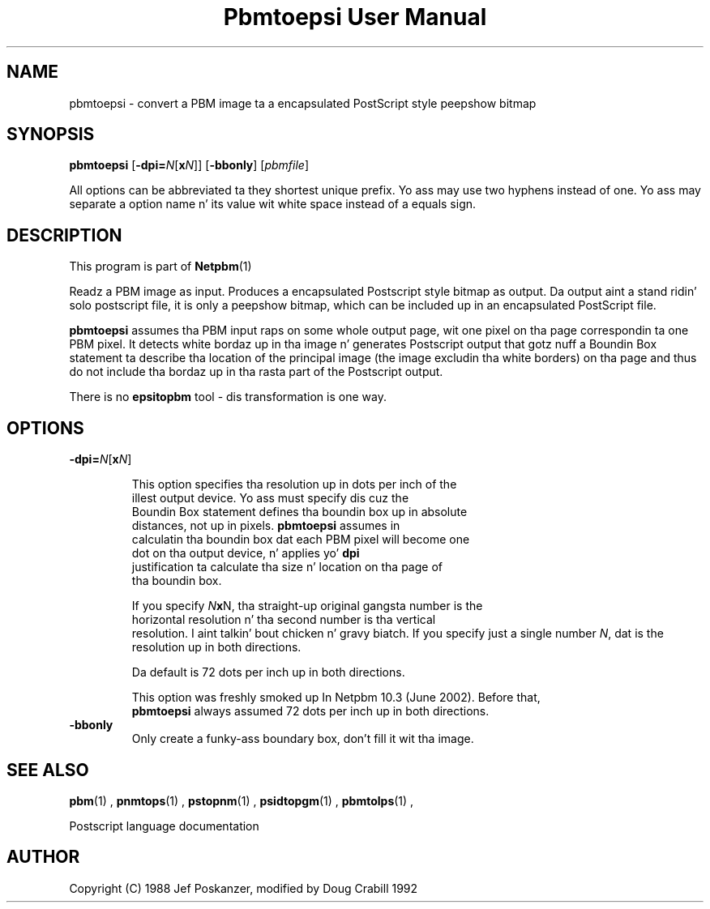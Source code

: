 \
.\" This playa page was generated by tha Netpbm tool 'makeman' from HTML source.
.\" Do not hand-hack dat shiznit son!  If you have bug fixes or improvements, please find
.\" tha correspondin HTML page on tha Netpbm joint, generate a patch
.\" against that, n' bust it ta tha Netpbm maintainer.
.TH "Pbmtoepsi User Manual" 0 "June 2002" "netpbm documentation"

.UN lbAB
.SH NAME
pbmtoepsi - convert a PBM image ta a encapsulated PostScript
style peepshow bitmap

.UN lbAC
.SH SYNOPSIS

\fBpbmtoepsi\fP
[\fB-dpi=\fP\fIN\fP[\fBx\fP\fIN\fP]]
[\fB-bbonly\fP]
[\fIpbmfile\fP]
.PP
All options can be abbreviated ta they shortest unique prefix.
Yo ass may use two hyphens instead of one.  Yo ass may separate a option
name n' its value wit white space instead of a equals sign.

.UN lbAD
.SH DESCRIPTION
.PP
This program is part of
.BR Netpbm (1)
.
.PP
Readz a PBM image as input.  Produces a encapsulated Postscript
style bitmap as output.  Da output aint a stand ridin' solo postscript
file, it is only a peepshow bitmap, which can be included up in an
encapsulated PostScript file.
.PP
\fBpbmtoepsi\fP assumes tha PBM input raps on some whole output
page, wit one pixel on tha page correspondin ta one PBM pixel.  It
detects white bordaz up in tha image n' generates Postscript output
that gotz nuff a Boundin Box statement ta describe tha location of the
principal image (the image excludin tha white borders) on tha page
and thus do not include tha bordaz up in tha rasta part of the
Postscript output.
.PP
There is no \fBepsitopbm\fP tool - dis transformation is one way.

.UN lbAE
.SH OPTIONS


.TP
\fB-dpi=\fP\fIN\fP[\fBx\fP\fIN\fP]
.sp
This option specifies tha resolution up in dots per inch of the
     illest output device.  Yo ass must specify dis cuz the
     Boundin Box statement defines tha boundin box up in absolute
     distances, not up in pixels.  \fBpbmtoepsi\fP assumes in
     calculatin tha boundin box dat each PBM pixel will become one
     dot on tha output device, n' applies yo' \fBdpi\fP
     justification ta calculate tha size n' location on tha page of
     tha boundin box.
.sp
If you specify \fIN\fP\fBx\fPN, tha straight-up original gangsta number is the
     horizontal resolution n' tha second number is tha vertical
     resolution. I aint talkin' bout chicken n' gravy biatch.  If you specify just a single number \fIN\fP, dat is the
     resolution up in both directions.
.sp
Da default is 72 dots per inch up in both directions.
.sp
This option was freshly smoked up In Netpbm 10.3 (June 2002).  Before that, 
     \fBpbmtoepsi\fP always assumed 72 dots per inch up in both directions.
     
.TP
\fB-bbonly\fP
Only create a funky-ass boundary box, don't fill it wit tha image.


.UN lbAF
.SH SEE ALSO
.BR pbm (1)
,
.BR pnmtops (1)
,
.BR pstopnm (1)
,
.BR psidtopgm (1)
,
.BR pbmtolps (1)
,

Postscript language documentation

.UN lbAG
.SH AUTHOR

Copyright (C) 1988 Jef Poskanzer, modified by Doug Crabill 1992
